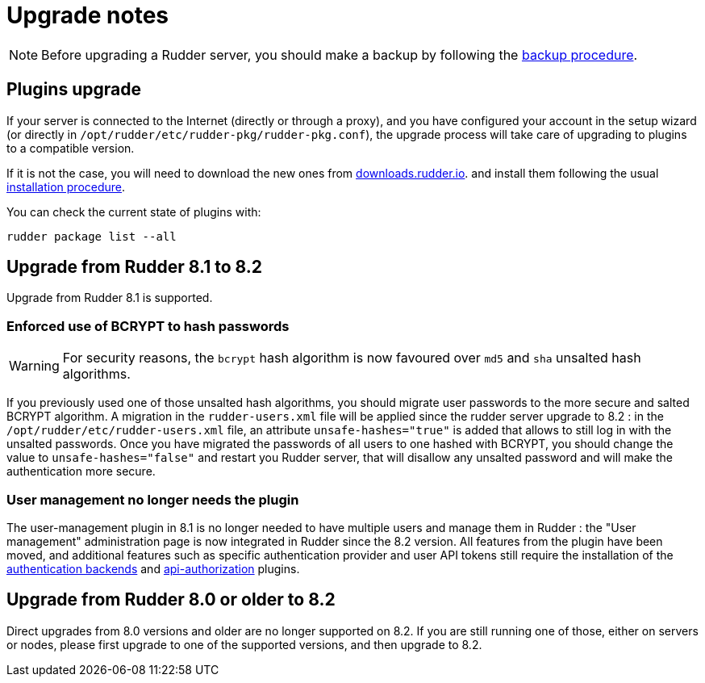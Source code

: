 = Upgrade notes

[NOTE]

====

Before upgrading a Rudder server, you should make a backup by following the
xref:administration:procedures.adoc#_migration_backups_and_restores[backup procedure].

====

== Plugins upgrade

If your server is connected to the Internet (directly or through a proxy), and you have configured
your account in the setup wizard (or directly in `/opt/rudder/etc/rudder-pkg/rudder-pkg.conf`), the upgrade process will take care of upgrading to
plugins to a compatible version.

If it is not the case, you will need to download the new ones from https://downloads.rudder.io[downloads.rudder.io].
and install them following the usual xref:reference:plugins:index.adoc[installation procedure].

You can check the current state of plugins with:

----

rudder package list --all

----

== Upgrade from Rudder 8.1 to 8.2

Upgrade from Rudder 8.1 is supported.

=== Enforced use of BCRYPT to hash passwords

[WARNING]

====

For security reasons, the `bcrypt` hash algorithm is now favoured over `md5` and `sha` unsalted hash algorithms.

====

If you previously used one of those unsalted hash algorithms, you should migrate user passwords to the more secure and salted BCRYPT algorithm.
A migration in the `rudder-users.xml` file will be applied since the rudder server upgrade to 8.2 : in the `/opt/rudder/etc/rudder-users.xml` file, an attribute `unsafe-hashes="true"` is added that allows to still log in with the unsalted passwords. Once you have migrated the passwords of all users to one hashed with BCRYPT, you should change the value to `unsafe-hashes="false"` and restart you Rudder server, that will disallow any unsalted password and will make the authentication more secure.

=== User management no longer needs the plugin

The user-management plugin in 8.1 is no longer needed to have multiple users and manage them in Rudder : the "User management" administration page is now integrated in Rudder since the 8.2 version. All features from the plugin have been moved, and additional features such as specific authentication provider and user API tokens still require the installation of the xref:plugins:auth-backends.adoc[authentication backends] and xref:plugins:api-authorizations.adoc[api-authorization] plugins.

== Upgrade from Rudder 8.0 or older to 8.2

Direct upgrades from 8.0 versions and older are no longer supported on 8.2.
If you are still running one of those, either on servers or nodes,
please first upgrade to one of the supported versions, and then upgrade to 8.2.

